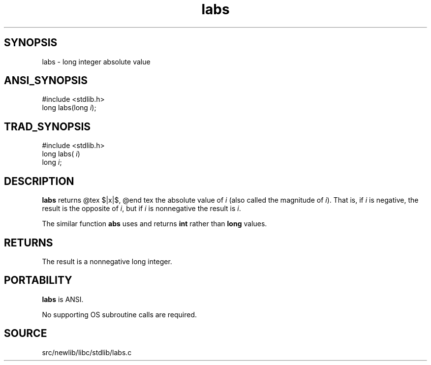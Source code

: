 .TH labs 3 "" "" ""
.SH SYNOPSIS
labs \- long integer absolute value
.SH ANSI_SYNOPSIS
#include <stdlib.h>
.br
long labs(long 
.IR i );
.br
.SH TRAD_SYNOPSIS
#include <stdlib.h>
.br
long labs(
.IR i )
.br
long 
.IR i ;
.br
.SH DESCRIPTION
.BR labs 
returns
@tex
$|x|$,
@end tex
the absolute value of 
.IR i 
(also called the magnitude
of 
.IR i ).
That is, if 
.IR i 
is negative, the result is the opposite
of 
.IR i ,
but if 
.IR i 
is nonnegative the result is 
.IR i .

The similar function 
.BR abs 
uses and returns 
.BR int 
rather than
.BR long 
values.
.SH RETURNS
The result is a nonnegative long integer.
.SH PORTABILITY
.BR labs 
is ANSI.

No supporting OS subroutine calls are required.
.SH SOURCE
src/newlib/libc/stdlib/labs.c

